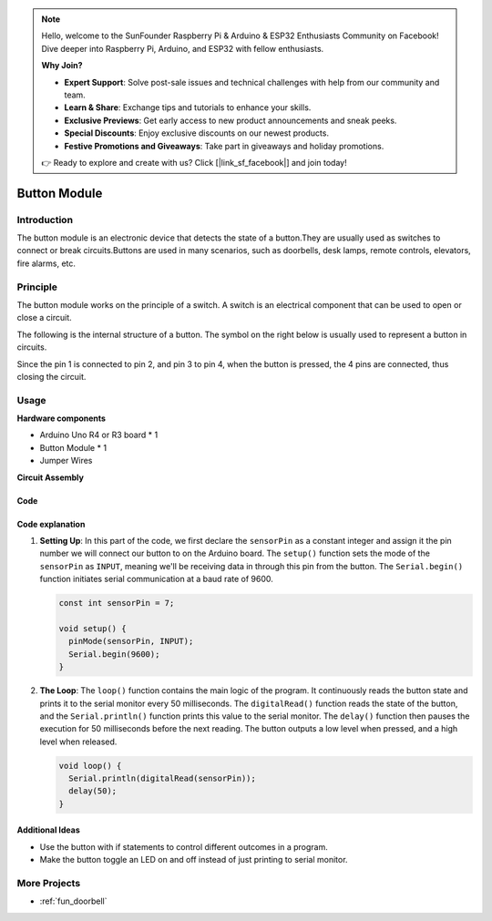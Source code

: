 .. note::

    Hello, welcome to the SunFounder Raspberry Pi & Arduino & ESP32 Enthusiasts Community on Facebook! Dive deeper into Raspberry Pi, Arduino, and ESP32 with fellow enthusiasts.

    **Why Join?**

    - **Expert Support**: Solve post-sale issues and technical challenges with help from our community and team.
    - **Learn & Share**: Exchange tips and tutorials to enhance your skills.
    - **Exclusive Previews**: Get early access to new product announcements and sneak peeks.
    - **Special Discounts**: Enjoy exclusive discounts on our newest products.
    - **Festive Promotions and Giveaways**: Take part in giveaways and holiday promotions.

    👉 Ready to explore and create with us? Click [|link_sf_facebook|] and join today!

.. _cpn_button:

Button Module
==========================

.. image:: img/06_button.png
    :width: 350
    :align: center

.. _btn_intro:

Introduction
---------------------------
The button module is an electronic device that detects the state of a button.They are usually used as switches to connect or break circuits.Buttons are used in many scenarios, such as doorbells, desk lamps, remote controls, elevators, fire alarms, etc.

Principle
---------------------------
The button module works on the principle of a switch. A switch is an electrical component that can be used to open or close a circuit. 

The following is the internal structure of a button. The symbol on the right below is usually used to represent a button in circuits.

.. image:: img/06_button_2.png
    :width: 400
    :align: center

Since the pin 1 is connected to pin 2, and pin 3 to pin 4, when the button is pressed, the 4 pins are connected, thus closing the circuit.

.. image:: img/06_button_3.png
    :width: 700
    :align: center

Usage
---------------------------

**Hardware components**

- Arduino Uno R4 or R3 board * 1
- Button Module * 1
- Jumper Wires

**Circuit Assembly**

.. image:: img/06_button_circuit.png
    :width: 400
    :align: center

.. raw:: html
    
    <br/><br/>   

Code
^^^^^^^^^^^^^^^^^^^^

.. raw:: html
    
    <iframe src=https://create.arduino.cc/editor/sunfounder01/d6586fb8-fd37-46d2-ba1f-c94ef3582fe8/preview?embed style="height:510px;width:100%;margin:10px 0" frameborder=0></iframe>


.. raw:: html

   <video loop autoplay muted style = "max-width:100%">
      <source src="../_static/video/basic/06-component_button.mp4"  type="video/mp4">
      Your browser does not support the video tag.
   </video>
   <br/><br/>  

Code explanation
^^^^^^^^^^^^^^^^^^^^

1. **Setting Up**: In this part of the code, we first declare the ``sensorPin`` as a constant integer and assign it the pin number we will connect our button to on the Arduino board. The ``setup()`` function sets the mode of the ``sensorPin`` as ``INPUT``, meaning we'll be receiving data in through this pin from the button. The ``Serial.begin()`` function initiates serial communication at a baud rate of 9600.

   .. code-block:: arduino

      const int sensorPin = 7;

      void setup() {
        pinMode(sensorPin, INPUT);
        Serial.begin(9600);
      }

2. **The Loop**: The ``loop()`` function contains the main logic of the program. It continuously reads the button state and prints it to the serial monitor every 50 milliseconds. The ``digitalRead()`` function reads the state of the button, and the ``Serial.println()`` function prints this value to the serial monitor. The ``delay()`` function then pauses the execution for 50 milliseconds before the next reading. The button outputs a low level when pressed, and a high level when released. 

   .. code-block:: arduino
    
      void loop() {
        Serial.println(digitalRead(sensorPin));
        delay(50);
      }



Additional Ideas
^^^^^^^^^^^^^^^^^^^^

- Use the button with if statements to control different outcomes in a program.
- Make the button toggle an LED on and off instead of just printing to serial monitor. 

More Projects
---------------------------
* :ref:`fun_doorbell`
